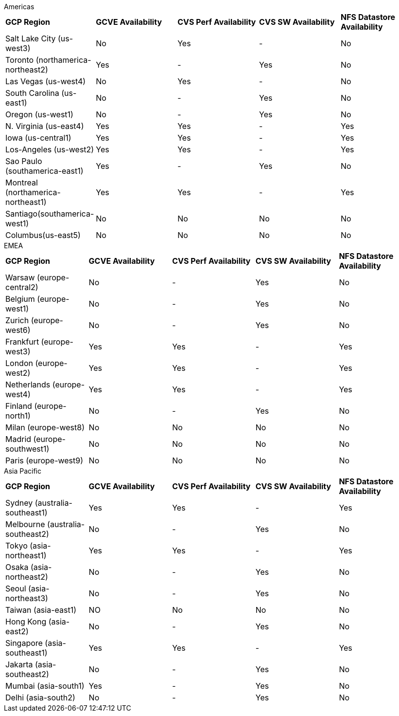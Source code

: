 
[role="tabbed-block"]
====
.Americas
--
[width=100%,cols="5,5,5,5,5",grid=all,frame=all]
|===
| *GCP Region* | *GCVE Availability* | *CVS Perf Availability* | *CVS SW Availability* | *NFS Datastore Availability*
| Salt Lake City (us-west3) | No | Yes | - | No
| Toronto (northamerica-northeast2) | Yes | - | Yes | No
| Las Vegas (us-west4) | No | Yes | - | No
| South Carolina (us-east1) |  No | - | Yes | No
| Oregon (us-west1) |  No | - | Yes | No
| N. Virginia (us-east4) |  Yes | Yes | - | Yes
| Iowa (us-central1) |  Yes | Yes | - | Yes
| Los-Angeles (us-west2) |  Yes | Yes | - | Yes
| Sao Paulo (southamerica-east1) | Yes | - | Yes | No
| Montreal (northamerica-northeast1) |  Yes | Yes | - | Yes
| Santiago(southamerica-west1) | No | No | No | No
| Columbus(us-east5) | No | No | No | No
|===
--
.EMEA
--
[width=100%,cols="5,5,5,5,5",grid=all,frame=all]
|===
| *GCP Region* | *GCVE Availability* | *CVS Perf Availability* | *CVS SW Availability* | *NFS Datastore Availability*
| Warsaw (europe-central2) | No | - | Yes | No
| Belgium (europe-west1) | No | - | Yes | No
| Zurich (europe-west6) | No | - | Yes | No
| Frankfurt (europe-west3) | Yes | Yes | - | Yes
| London (europe-west2) | Yes | Yes | - | Yes
| Netherlands (europe-west4) | Yes | Yes | - | Yes
| Finland (europe-north1) | No | - | Yes | No
| Milan (europe-west8) | No | No | No | No
| Madrid (europe-southwest1) | No | No | No | No
| Paris (europe-west9) | No | No | No | No
|===
--
.Asia Pacific
--
[width=100%,cols="5,5,5,5,5",grid=all,frame=all]
|===
| *GCP Region* | *GCVE Availability* | *CVS Perf Availability* | *CVS SW Availability* | *NFS Datastore Availability*
| Sydney (australia-southeast1) | Yes | Yes | - | Yes
| Melbourne (australia-southeast2) | No | - | Yes | No
| Tokyo (asia-northeast1) | Yes | Yes | - | Yes
| Osaka (asia-northeast2) | No | - | Yes | No
| Seoul (asia-northeast3) | No | - | Yes | No
| Taiwan (asia-east1) | NO | No | No | No
| Hong Kong (asia-east2) | No | - | Yes | No
| Singapore (asia-southeast1)| Yes | Yes | - | Yes
| Jakarta (asia-southeast2) | No | - | Yes | No
| Mumbai (asia-south1) | Yes | - | Yes | No
| Delhi (asia-south2) | No | - | Yes | No
|===
====
